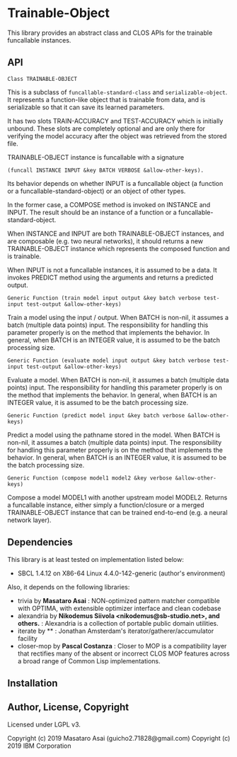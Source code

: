 
* Trainable-Object

This library provides an abstract class and CLOS APIs for the trainable funcallable instances.

** API

: Class TRAINABLE-OBJECT

This is a subclass of =funcallable-standard-class= and =serializable-object=.
It represents a function-like object that is trainable from data,
and is serializable so that it can save its learned parameters.

It has two slots TRAIN-ACCURACY and TEST-ACCURACY which is initially unbound.
These slots are completely optional and are only there for verifying the model
accuracy after the object was retrieved from the stored file.

TRAINABLE-OBJECT instance is funcallable with a signature

: (funcall INSTANCE INPUT &key BATCH VERBOSE &allow-other-keys).

Its behavior depends on whether INPUT is a funcallable object (a function or a funcallable-standard-object)
or an object of other types.

In the former case, a COMPOSE method is invoked on INSTANCE and INPUT.
The result should be an instance of a function or a funcallable-standard-object.

When INSTANCE and INPUT are both TRAINABLE-OBJECT instances, and are composable (e.g. two neural networks),
it should returns a new TRAINABLE-OBJECT instance which represents the composed function and is trainable.

When INPUT is not a funcallable instances, it is assumed to be a data.
It invokes PREDICT method using the arguments and returns a predicted output.

: Generic Function (train model input output &key batch verbose test-input test-output &allow-other-keys)

Train a model using the input / output.
When BATCH is non-nil, it assumes a batch (multiple data points) input.
The responsibility for handling this parameter properly is on the method that implements the behavior.
In general, when BATCH is an INTEGER value, it is assumed to be the batch processing size.

: Generic Function (evaluate model input output &key batch verbose test-input test-output &allow-other-keys)

Evaluate a model.
When BATCH is non-nil, it assumes a batch (multiple data points) input.
The responsibility for handling this parameter properly is on the method that implements the behavior.
In general, when BATCH is an INTEGER value, it is assumed to be the batch processing size.

: Generic Function (predict model input &key batch verbose &allow-other-keys)

Predict a model using the pathname stored in the model.
When BATCH is non-nil, it assumes a batch (multiple data points) input.
The responsibility for handling this parameter properly is on the method that implements the behavior.
In general, when BATCH is an INTEGER value, it is assumed to be the batch processing size.

: Generic Function (compose model1 model2 &key verbose &allow-other-keys)

Compose a model MODEL1 with another upstream model MODEL2.
Returns a funcallable instance, either simply a function/closure or a merged TRAINABLE-OBJECT instance
that can be trained end-to-end (e.g. a neural network layer).


** Dependencies
This library is at least tested on implementation listed below:

+ SBCL 1.4.12 on X86-64 Linux 4.4.0-142-generic (author's environment)

Also, it depends on the following libraries:

+ trivia by *Masataro Asai* :
    NON-optimized pattern matcher compatible with OPTIMA, with extensible optimizer interface and clean codebase
+ alexandria by *Nikodemus Siivola <nikodemus@sb-studio.net>, and others.* :
    Alexandria is a collection of portable public domain utilities.
+ iterate by ** :
    Jonathan Amsterdam's iterator/gatherer/accumulator facility
+ closer-mop by *Pascal Costanza* :
    Closer to MOP is a compatibility layer that rectifies many of the absent or incorrect CLOS MOP features across a broad range of Common Lisp implementations.

** Installation

** Author, License, Copyright

Licensed under LGPL v3.

Copyright (c) 2019 Masataro Asai (guicho2.71828@gmail.com)
Copyright (c) 2019 IBM Corporation
